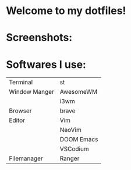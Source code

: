 * Welcome to my dotfiles!


* Screenshots:

#+CAPTION: Screenshots
#+ATTR_HTMK: :alt Screenshot :title Screenshot :align center
[[https://raw.githubusercontent.com/arionrefat/dotfiles/master/.screenshots/ss3.png]]

#+CAPTION: Screenshots
#+ATTR_HTMK: :alt Screenshot :title Screenshot :align center
[[https://raw.githubusercontent.com/arionrefat/dotfiles/master/.screenshots/ss1.png]]

* Softwares I use:
| Terminal      | st         |
| Window Manger | AwesomeWM  |
|               | i3wm       |
| Browser       | brave      |
| Editor        | Vim        |
|               | NeoVim     |
|               | DOOM Emacs |
|               | VSCodium   |
| Filemanager   | Ranger     |
